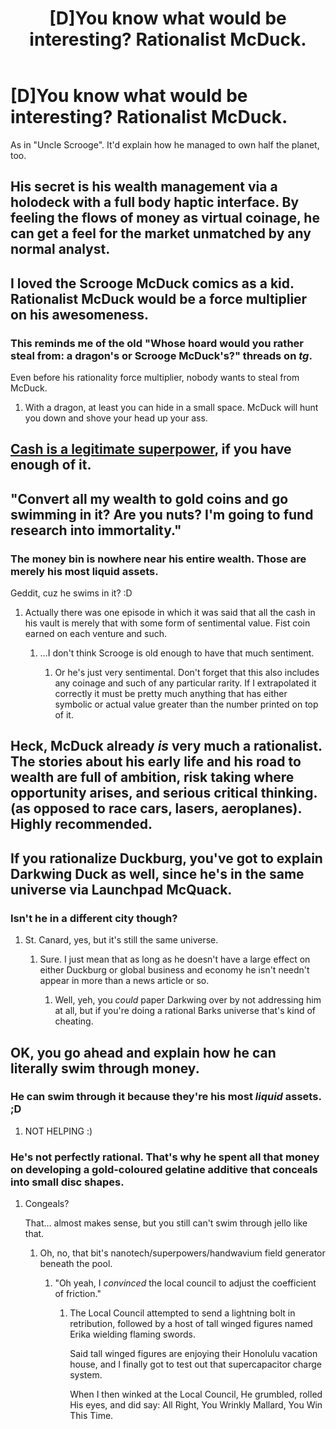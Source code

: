 #+TITLE: [D]You know what would be interesting? Rationalist McDuck.

* [D]You know what would be interesting? Rationalist McDuck.
:PROPERTIES:
:Score: 16
:DateUnix: 1435293270.0
:DateShort: 2015-Jun-26
:END:
As in "Uncle Scrooge". It'd explain how he managed to own half the planet, too.


** His secret is his wealth management via a holodeck with a full body haptic interface. By feeling the flows of money as virtual coinage, he can get a feel for the market unmatched by any normal analyst.
:PROPERTIES:
:Author: clawclawbite
:Score: 14
:DateUnix: 1435339419.0
:DateShort: 2015-Jun-26
:END:


** I loved the Scrooge McDuck comics as a kid. Rationalist McDuck would be a force multiplier on his awesomeness.
:PROPERTIES:
:Author: Transfuturist
:Score: 7
:DateUnix: 1435296588.0
:DateShort: 2015-Jun-26
:END:

*** This reminds me of the old "Whose hoard would you rather steal from: a dragon's or Scrooge McDuck's?" threads on /tg/.

Even before his rationality force multiplier, nobody wants to steal from McDuck.
:PROPERTIES:
:Author: callmebrotherg
:Score: 7
:DateUnix: 1435297749.0
:DateShort: 2015-Jun-26
:END:

**** With a dragon, at least you can hide in a small space. McDuck will hunt you down and shove your head up your ass.
:PROPERTIES:
:Author: Transfuturist
:Score: 6
:DateUnix: 1435299486.0
:DateShort: 2015-Jun-26
:END:


** [[http://tvtropes.org/pmwiki/pmwiki.php/Main/CrimefightingWithCash][Cash is a legitimate superpower]], if you have enough of it.
:PROPERTIES:
:Author: PeridexisErrant
:Score: 4
:DateUnix: 1435298693.0
:DateShort: 2015-Jun-26
:END:


** "Convert all my wealth to gold coins and go swimming in it? Are you nuts? I'm going to fund research into immortality."
:PROPERTIES:
:Author: trifith
:Score: 5
:DateUnix: 1435336778.0
:DateShort: 2015-Jun-26
:END:

*** The money bin is nowhere near his entire wealth. Those are merely his most liquid assets.

Geddit, cuz he swims in it? :D
:PROPERTIES:
:Author: Transfuturist
:Score: 9
:DateUnix: 1435346025.0
:DateShort: 2015-Jun-26
:END:

**** Actually there was one episode in which it was said that all the cash in his vault is merely that with some form of sentimental value. Fist coin earned on each venture and such.
:PROPERTIES:
:Author: Bowbreaker
:Score: 2
:DateUnix: 1435554068.0
:DateShort: 2015-Jun-29
:END:

***** ...I don't think Scrooge is old enough to have that much sentiment.
:PROPERTIES:
:Author: Transfuturist
:Score: 2
:DateUnix: 1435591621.0
:DateShort: 2015-Jun-29
:END:

****** Or he's just very sentimental. Don't forget that this also includes any coinage and such of any particular rarity. If I extrapolated it correctly it must be pretty much anything that has either symbolic or actual value greater than the number printed on top of it.
:PROPERTIES:
:Author: Bowbreaker
:Score: 1
:DateUnix: 1435596409.0
:DateShort: 2015-Jun-29
:END:


** Heck, McDuck already /is/ very much a rationalist. The stories about his early life and his road to wealth are full of ambition, risk taking where opportunity arises, and serious critical thinking. (as opposed to race cars, lasers, aeroplanes). Highly recommended.
:PROPERTIES:
:Author: ancientcampus
:Score: 5
:DateUnix: 1435422039.0
:DateShort: 2015-Jun-27
:END:


** If you rationalize Duckburg, you've got to explain Darkwing Duck as well, since he's in the same universe via Launchpad McQuack.
:PROPERTIES:
:Author: ArgentStonecutter
:Score: 3
:DateUnix: 1435346479.0
:DateShort: 2015-Jun-26
:END:

*** Isn't he in a different city though?
:PROPERTIES:
:Author: Bowbreaker
:Score: 1
:DateUnix: 1435554101.0
:DateShort: 2015-Jun-29
:END:

**** St. Canard, yes, but it's still the same universe.
:PROPERTIES:
:Author: ArgentStonecutter
:Score: 1
:DateUnix: 1435584041.0
:DateShort: 2015-Jun-29
:END:

***** Sure. I just mean that as long as he doesn't have a large effect on either Duckburg or global business and economy he isn't needn't appear in more than a news article or so.
:PROPERTIES:
:Author: Bowbreaker
:Score: 1
:DateUnix: 1435587196.0
:DateShort: 2015-Jun-29
:END:

****** Well, yeh, you /could/ paper Darkwing over by not addressing him at all, but if you're doing a rational Barks universe that's kind of cheating.
:PROPERTIES:
:Author: ArgentStonecutter
:Score: 1
:DateUnix: 1435588929.0
:DateShort: 2015-Jun-29
:END:


** OK, you go ahead and explain how he can literally swim through money.
:PROPERTIES:
:Author: ArgentStonecutter
:Score: 2
:DateUnix: 1435313677.0
:DateShort: 2015-Jun-26
:END:

*** He can swim through it because they're his most /liquid/ assets. ;D
:PROPERTIES:
:Author: Transfuturist
:Score: 5
:DateUnix: 1435346113.0
:DateShort: 2015-Jun-26
:END:

**** NOT HELPING :)
:PROPERTIES:
:Author: ArgentStonecutter
:Score: 3
:DateUnix: 1435346277.0
:DateShort: 2015-Jun-26
:END:


*** He's not perfectly rational. That's why he spent all that money on developing a gold-coloured gelatine additive that conceals into small disc shapes.
:PROPERTIES:
:Score: 3
:DateUnix: 1435321594.0
:DateShort: 2015-Jun-26
:END:

**** Congeals?

That... almost makes sense, but you still can't swim through jello like that.
:PROPERTIES:
:Author: ArgentStonecutter
:Score: 2
:DateUnix: 1435322123.0
:DateShort: 2015-Jun-26
:END:

***** Oh, no, that bit's nanotech/superpowers/handwavium field generator beneath the pool.
:PROPERTIES:
:Score: 2
:DateUnix: 1435322690.0
:DateShort: 2015-Jun-26
:END:

****** "Oh yeah, I /convinced/ the local council to adjust the coefficient of friction."
:PROPERTIES:
:Author: FeepingCreature
:Score: 9
:DateUnix: 1435325991.0
:DateShort: 2015-Jun-26
:END:

******* The Local Council attempted to send a lightning bolt in retribution, followed by a host of tall winged figures named Erika wielding flaming swords.

Said tall winged figures are enjoying their Honolulu vacation house, and I finally got to test out that supercapacitor charge system.

When I then winked at the Local Council, He grumbled, rolled His eyes, and did say: All Right, You Wrinkly Mallard, You Win This Time.
:PROPERTIES:
:Score: 7
:DateUnix: 1435326267.0
:DateShort: 2015-Jun-26
:END:

